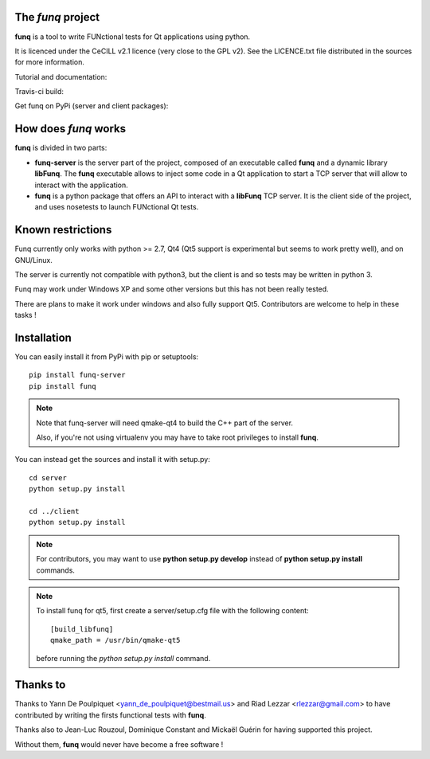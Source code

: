 The *funq* project
==================

**funq** is a tool to write FUNctional tests for Qt applications
using python.

It is licenced under the CeCILL v2.1 licence (very close to the GPL v2).
See the LICENCE.txt file distributed in the sources for more information.

Tutorial and documentation:

.. image:: https://readthedocs.org/projects/funq/badge/?version=latest
    :target: http://funq.readthedocs.org

Travis-ci build:

.. image:: https://travis-ci.org/parkouss/funq.svg?branch=master
    :target: https://travis-ci.org/parkouss/funq

Get funq on PyPi (server and client packages):

.. image:: https://pypip.in/version/funq-server/badge.png
    :target: https://pypi.python.org/pypi/funq-server/

.. image:: https://pypip.in/version/funq/badge.png
    :target: https://pypi.python.org/pypi/funq/

How does *funq* works
=====================

**funq** is divided in two parts:

- **funq-server** is the server part of the project, composed of an
  executable called **funq** and a dynamic library **libFunq**. The
  **funq** executable allows to inject some code in a Qt application
  to start a TCP server that will allow to interact with the application.

- **funq** is a python package that offers an API to interact with a
  **libFunq** TCP server. It is the client side of the project, and uses
  nosetests to launch FUNctional Qt tests.

Known restrictions
==================

Funq currently only works with python >= 2.7, Qt4 (Qt5 support is
experimental but seems to work pretty well), and on GNU/Linux.

The server is currently not compatible with python3, but the client is
and so tests may be written in python 3.

Funq may work under Windows XP and some other versions but this has
not been really tested.

There are plans to make it work under windows and also fully support Qt5.
Contributors are welcome to help in these tasks !

Installation
============

You can easily install it from PyPi with pip or setuptools::
  
  pip install funq-server
  pip install funq

.. note::
  
  Note that funq-server will need qmake-qt4 to build the C++ part
  of the server.
  
  Also, if you're not using virtualenv you may have to take root
  privileges to install **funq**.

You can instead get the sources and install it with setup.py::
  
  cd server
  python setup.py install
  
  cd ../client
  python setup.py install

.. note::
  
  For contributors, you may want to use **python setup.py develop**
  instead of **python setup.py install** commands.

.. note::
  
  To install funq for qt5, first create a server/setup.cfg file with
  the following content::
    
    [build_libfunq]
    qmake_path = /usr/bin/qmake-qt5
  
  before running the *python setup.py install* command.

Thanks to
=========

Thanks to Yann De Poulpiquet <yann_de_poulpiquet@bestmail.us> and
Riad Lezzar <rlezzar@gmail.com> to have contributed by writing the firsts
functional tests with **funq**.

Thanks also to Jean-Luc Rouzoul, Dominique Constant and Mickaël Guérin for
having supported this project.

Without them, **funq** would never have become a free software !
